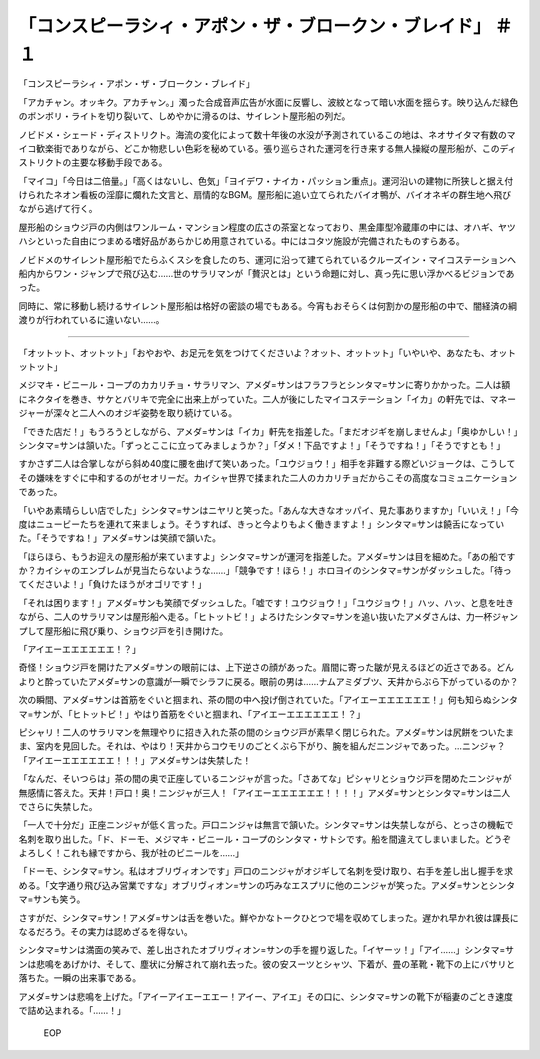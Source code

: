 ========================================================================================
「コンスピーラシィ・アポン・ザ・ブロークン・ブレイド」 ＃１
========================================================================================

「コンスピーラシィ・アポン・ザ・ブロークン・ブレイド」

「アカチャン。オッキク。アカチャン。」濁った合成音声広告が水面に反響し、波紋となって暗い水面を揺らす。映り込んだ緑色のボンボリ・ライトを切り裂いて、しめやかに滑るのは、サイレント屋形船の列だ。

ノビドメ・シェード・ディストリクト。海流の変化によって数十年後の水没が予測されているこの地は、ネオサイタマ有数のマイコ歓楽街でありながら、どこか物悲しい色彩を秘めている。張り巡らされた運河を行き来する無人操縦の屋形船が、このディストリクトの主要な移動手段である。

「マイコ」「今日は二倍量。」「高くはないし、色気」「ヨイデワ・ナイカ・パッション重点」。運河沿いの建物に所狭しと据え付けられたネオン看板の淫靡に爛れた文言と、扇情的なBGM。屋形船に追い立てられたバイオ鴨が、バイオネギの群生地へ飛びながら逃げて行く。

屋形船のショウジ戸の内側はワンルーム・マンション程度の広さの茶室となっており、黒金庫型冷蔵庫の中には、オハギ、ヤツハシといった自由につまめる嗜好品があらかじめ用意されている。中にはコタツ施設が完備されたものすらある。

ノビドメのサイレント屋形船でたらふくスシを食したのち、運河に沿って建てられているクルーズイン・マイコステーションへ船内からワン・ジャンプで飛び込む……世のサラリマンが「贅沢とは」という命題に対し、真っ先に思い浮かべるビジョンであった。

同時に、常に移動し続けるサイレント屋形船は格好の密談の場でもある。今宵もおそらくは何割かの屋形船の中で、闇経済の綱渡りが行われているに違いない……。

----

「オットット、オットット」「おやおや、お足元を気をつけてくださいよ？オット、オットット」「いやいや、あなたも、オットットット」

メジマキ・ビニール・コープのカカリチョ・サラリマン、アメダ=サンはフラフラとシンタマ=サンに寄りかかった。二人は額にネクタイを巻き、サケとバリキで完全に出来上がっていた。二人が後にしたマイコステーション「イカ」の軒先では、マネージャーが深々と二人へのオジギ姿勢を取り続けている。

「できた店だ！」もうろうとしながら、アメダ=サンは「イカ」軒先を指差した。「まだオジギを崩しませんよ」「奥ゆかしい！」シンタマ=サンは頷いた。「ずっとここに立ってみましょうか？」「ダメ！下品ですよ！」「そうですね！」「そうですとも！」

すかさず二人は合掌しながら斜め40度に腰を曲げて笑いあった。「ユウジョウ！」相手を非難する際どいジョークは、こうしてその嫌味をすぐに中和するのがセオリーだ。カイシャ世界で揉まれた二人のカカリチョだからこその高度なコミュニケーションであった。

「いやあ素晴らしい店でした」シンタマ=サンはニヤリと笑った。「あんな大きなオッパイ、見た事ありますか」「いいえ！」「今度はニュービーたちを連れて来ましょう。そうすれば、きっと今よりもよく働きますよ！」シンタマ=サンは饒舌になっていた。「そうですね！」アメダ=サンは笑顔で頷いた。

「ほらほら、もうお迎えの屋形船が来ていますよ」シンタマ=サンが運河を指差した。アメダ=サンは目を細めた。「あの船ですか？カイシャのエンブレムが見当たらないような……」「競争です！ほら！」ホロヨイのシンタマ=サンがダッシュした。「待ってくださいよ！」「負けたほうがオゴリです！」

「それは困ります！」アメダ=サンも笑顔でダッシュした。「嘘です！ユウジョウ！」「ユウジョウ！」ハッ、ハッ、と息を吐きながら、二人のサラリマンは屋形船へ走る。「ヒトットビ！」よろけたシンタマ=サンを追い抜いたアメダさんは、力一杯ジャンプして屋形船に飛び乗り、ショウジ戸を引き開けた。

「アイエーエエエエエエ！？」

奇怪！ショウジ戸を開けたアメダ=サンの眼前には、上下逆さの顔があった。眉間に寄った皺が見えるほどの近さである。どんよりと酔っていたアメダ=サンの意識が一瞬でシラフに戻る。眼前の男は……ナムアミダブツ、天井からぶら下がっているのか？

次の瞬間、アメダ=サンは首筋をぐいと掴まれ、茶の間の中へ投げ倒されていた。「アイエーエエエエエエ！」何も知らぬシンタマ=サンが、「ヒトットビ！」やはり首筋をぐいと掴まれ、「アイエーエエエエエエ！？」

ピシャリ！二人のサラリマンを無理やりに招き入れた茶の間のショウジ戸が素早く閉じられた。アメダ=サンは尻餅をついたまま、室内を見回した。それは、やはり！天井からコウモリのごとくぶら下がり、腕を組んだニンジャであった。…ニンジャ？「アイエーエエエエエエ！！！」アメダ=サンは失禁した！

「なんだ、そいつらは」茶の間の奥で正座しているニンジャが言った。「さあてな」ピシャリとショウジ戸を閉めたニンジャが無感情に答えた。天井！戸口！奥！ニンジャが三人！「アイエーエエエエエエ！！！！」アメダ=サンとシンタマ=サンは二人でさらに失禁した。

「一人で十分だ」正座ニンジャが低く言った。戸口ニンジャは無言で頷いた。シンタマ=サンは失禁しながら、とっさの機転で名刺を取り出した。「ド、ドーモ、メジマキ・ビニール・コープのシンタマ・サトシです。船を間違えてしまいました。どうぞよろしく！これも縁ですから、我が社のビニールを……」

「ドーモ、シンタマ=サン。私はオブリヴィオンです」戸口のニンジャがオジギして名刺を受け取り、右手を差し出し握手を求める。「文字通り飛び込み営業ですな」オブリヴィオン=サンの巧みなエスプリに他のニンジャが笑った。アメダ=サンとシンタマ=サンも笑う。

さすがだ、シンタマ=サン！アメダ=サンは舌を巻いた。鮮やかなトークひとつで場を収めてしまった。遅かれ早かれ彼は課長になるだろう。その実力は認めざるを得ない。

シンタマ=サンは満面の笑みで、差し出されたオブリヴィオン=サンの手を握り返した。「イヤーッ！」「アイ……」シンタマ=サンは悲鳴をあげかけ、そして、塵状に分解されて崩れ去った。彼の安スーツとシャツ、下着が、畳の革靴・靴下の上にバサリと落ちた。一瞬の出来事である。

アメダ=サンは悲鳴を上げた。「アイーアイエーエエー！アイー、アイエ」その口に、シンタマ=サンの靴下が稲妻のごとき速度で詰め込まれる。「……！」

 EOP
